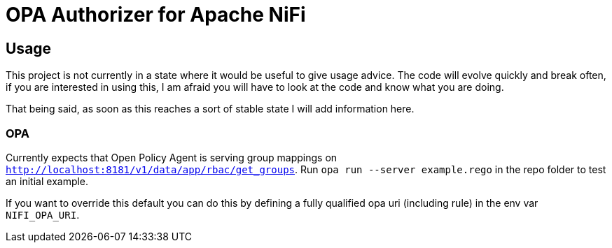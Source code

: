 = OPA Authorizer for Apache NiFi

== Usage

This project is not currently in a state where it would be useful to give usage advice.
The code will evolve quickly and break often, if you are interested in using this, I am afraid you will have to look at the code and know what you are doing.

That being said, as soon as this reaches a sort of stable state I will add information here.

=== OPA

Currently expects that Open Policy Agent is serving group mappings on `http://localhost:8181/v1/data/app/rbac/get_groups`. Run `opa run --server example.rego` in the repo folder to test an initial example.

If you want to override this default you can do this by defining a fully qualified opa uri (including rule) in the env var `NIFI_OPA_URI`.

